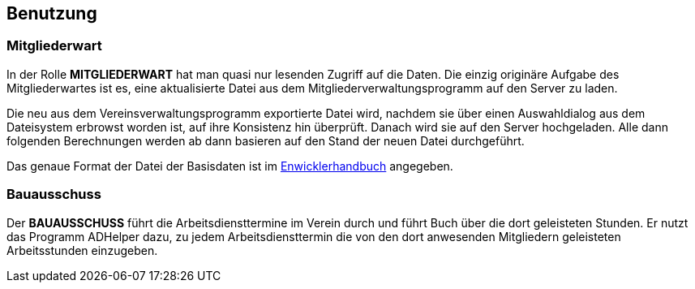 == Benutzung

=== Mitgliederwart

In der Rolle *MITGLIEDERWART* hat man quasi nur lesenden Zugriff auf die
Daten. Die einzig originäre Aufgabe des Mitgliederwartes ist es, eine 
aktualisierte Datei aus dem Mitgliederverwaltungsprogramm auf den 
Server zu laden.

Die neu aus dem Vereinsverwaltungsprogramm exportierte Datei wird, nachdem sie über einen Auswahldialog aus dem Dateisystem erbrowst worden ist, auf ihre Konsistenz hin überprüft. Danach wird sie auf den Server hochgeladen. Alle dann folgenden Berechnungen werden ab dann basieren auf den Stand der neuen Datei durchgeführt.

Das genaue Format der Datei der Basisdaten ist im 
link:developers-guide.html#Basisdaten[Enwicklerhandbuch]
angegeben.

=== Bauausschuss

Der *BAUAUSSCHUSS* führt die Arbeitsdiensttermine im Verein durch und führt Buch über die dort geleisteten Stunden. Er nutzt das Programm +ADHelper+ dazu, zu jedem Arbeitsdiensttermin die von den dort anwesenden Mitgliedern geleisteten Arbeitsstunden einzugeben.